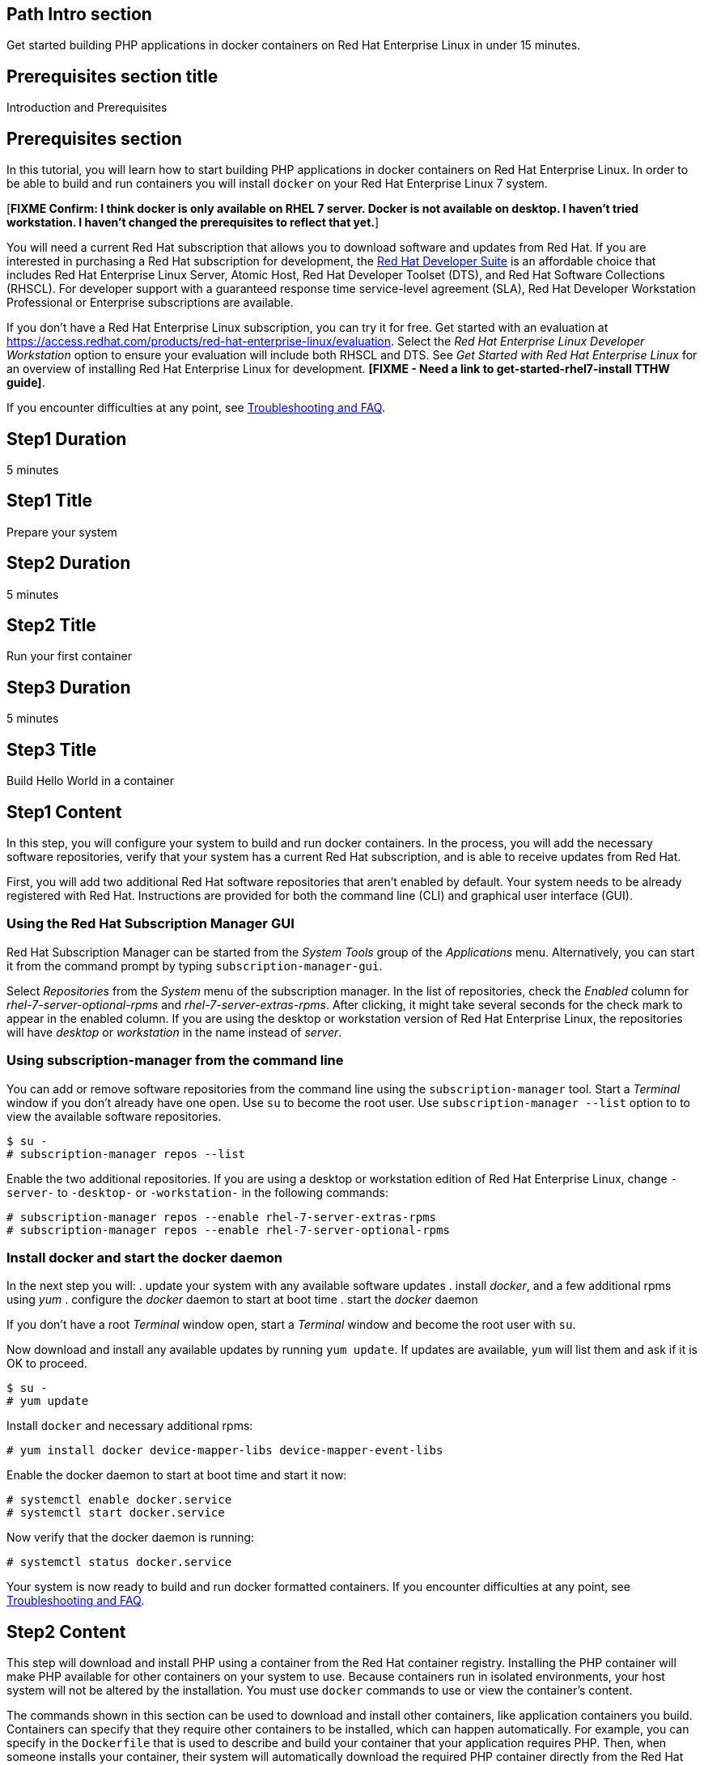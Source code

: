 :awestruct-layout: product-get-started
:awestruct-interpolate: true

## Path Intro section
Get started building PHP applications in docker containers on Red Hat Enterprise Linux in under 15 minutes.

## Prerequisites section title
Introduction and Prerequisites

## Prerequisites section
In this tutorial, you will learn how to start building PHP applications in docker containers on Red Hat Enterprise Linux. In order to be able to build and run containers you will install `docker` on your Red Hat Enterprise Linux 7 system.

[*FIXME Confirm: I think docker is only available on RHEL 7 server. Docker is not available on desktop. I haven't tried workstation. I haven't changed the prerequisites to reflect that yet.*]

You will need a current Red Hat subscription that allows you to download software and updates from Red Hat. If you are interested in purchasing a Red Hat subscription for development, the link:https://www.redhat.com/apps/store/developers/rhel_developer_suite.html[Red Hat Developer Suite] is an affordable choice that includes Red Hat Enterprise Linux Server, Atomic Host, Red Hat Developer Toolset (DTS), and Red Hat Software Collections (RHSCL). For developer support with a guaranteed response time service-level agreement (SLA), Red Hat Developer Workstation Professional or Enterprise subscriptions are available.

If you don’t have a Red Hat Enterprise Linux subscription, you can try it for free. Get started with an evaluation at link:https://access.redhat.com/products/red-hat-enterprise-linux/evaluation[]. Select the _Red Hat Enterprise Linux Developer Workstation_ option to ensure your evaluation will include both RHSCL and DTS. See _Get Started with Red Hat Enterprise Linux_ for an overview of installing Red Hat Enterprise Linux for development. *[FIXME - Need a link to get-started-rhel7-install TTHW guide]*.

If you encounter difficulties at any point, see <<troubleshooting,Troubleshooting and FAQ>>.

## Step1 Duration
5 minutes

## Step1 Title
Prepare your system

## Step2 Duration
5 minutes

## Step2 Title
Run your first container

## Step3 Duration
5 minutes

## Step3 Title
Build Hello World in a container

## Step1 Content

In this step, you will configure your system to build and run docker containers. In the process, you will add the necessary software repositories, verify that your system has a current Red Hat subscription, and is able to receive updates from Red Hat.

First, you will add two additional Red Hat software repositories that aren't enabled by default. Your system needs to be already registered with Red Hat. Instructions are provided for both the command line (CLI) and graphical user interface (GUI).

### Using the Red Hat Subscription Manager GUI

Red Hat Subscription Manager can be started from the _System Tools_ group of the _Applications_ menu. Alternatively, you can start it from the command prompt by typing `subscription-manager-gui`. +

Select _Repositories_ from the _System_ menu of the subscription manager. In the list of repositories, check the _Enabled_ column for _rhel-7-server-optional-rpms_ and _rhel-7-server-extras-rpms_. After clicking, it might take several seconds for the check mark to appear in the enabled column. If you are using the desktop or workstation version of Red Hat Enterprise Linux, the repositories will have _desktop_ or _workstation_ in the name instead of _server_. +

### Using subscription-manager from the command line

You can add or remove software repositories from the command line using the `subscription-manager` tool. Start a _Terminal_ window if you don't already have one open. Use `su` to become the root user.  Use `subscription-manager --list` option to to view the available software repositories.

[.code-block]
```
$ su -
# subscription-manager repos --list
```

Enable the two additional repositories. If you are using a desktop or workstation edition of Red Hat Enterprise Linux, change `-server-` to `-desktop-` or `-workstation-` in the following commands:

[.code-block]
```
# subscription-manager repos --enable rhel-7-server-extras-rpms
# subscription-manager repos --enable rhel-7-server-optional-rpms
```

### Install docker and start the docker daemon

In the next step you will:
. update your system with any available software updates
. install _docker_, and a few additional rpms using _yum_
. configure the _docker_ daemon to start at boot time
. start the _docker_ daemon


If you don't have a root _Terminal_ window open, start a _Terminal_ window and become the root user with `su`.

Now download and install any available updates by running `yum update`.  If updates are available, `yum` will list them and ask if it is OK to proceed.

[.code-block]
```
$ su -
# yum update
```

Install `docker` and necessary additional rpms:

[.code-block]
```
# yum install docker device-mapper-libs device-mapper-event-libs
```

Enable the docker daemon to start at boot time and start it now:

[.code-block]
```
# systemctl enable docker.service
# systemctl start docker.service
```

Now verify that the docker daemon is running:

[.code-block]
```
# systemctl status docker.service
```

Your system is now ready to build and run docker formatted containers. If you encounter difficulties at any point, see <<troubleshooting,Troubleshooting and FAQ>>.

## Step2 Content

This step will download and install PHP using a container from the Red Hat container registry. Installing the PHP container will make PHP available for other containers on your system to use. Because containers run in isolated environments, your host system will not be altered by the installation. You must use `docker` commands to use or view the container's content.

The commands shown in this section can be used to download and install other containers, like application containers you build. Containers can specify that they require other containers to be installed, which can happen automatically. For example, you can specify in the `Dockerfile` that is used to describe and build your container that your application requires PHP. Then, when someone installs your container, their system will automatically download the required PHP container directly from the Red Hat container registry.

The PHP container is part of Red Hat Software Collections, which provides the latest development technologies for Red Hat Enterprise Linux. Access to the Red Hat Software Collections (RHSCL) is included with many Red Hat Enterprise Linux (RHEL) subscriptions. For more information about which subscriptions include RHSCL, see link:https://access.redhat.com/solutions/472793[How to use Red Hat Software Collections (RHSCL) or Red Hat Developer Toolset (DTS)].

If you don't have a root _Terminal_ window open, start a _Terminal_ window and become the root user with `su`.

To download and install the PHP container, use the following command:

`# docker pull registry.access.redhat.com/openshift3/php-55-rhel7

The `docker images` command should show the container image that was installed as well as any others that are on your system.

`# docker images`

Now start a bash shell inside the PHP container to have a look around. The shell prompt changes, which is an indication that you are typing at the shell inside the container. A `ps -ef` shows the only thing running inside the container is `bash` and `ps`. Type `exit` to leave the container's bash shell.

[.code-block]
```
# docker run -it openshift3/php-55-rhel7 /bin/bash
bash-4.2$ which php
/opt/rh/php55/root/usr/bin/php
bash-4.2$ pwd
/opt/app-root/src
bash-4.2$ ps -ef
UID        PID  PPID  C STIME TTY          TIME CMD
default      1     0  0 19:41 ?        00:00:00 /bin/bash
default     13     1  0 19:41 ?        00:00:00 ps -ef
bash-4.2$ exit
exit
```

The prior `docker run` command created a container to run your command, keep any state, and isolate it from the rest of the system. You can view the list of running containers with `docker ps`. To see all of the containers that have been created, including those that have exited, use `docker ps -a`.

You can restart the container that was created above with `docker start`. Containers are referred to by name. Docker will automatically generate a name if you don't provide one. Once the container has been restarted, `docker attach` will let you interact with the shell running inside of it.  See the following example:
 
[.code-block]
```
# docker ps -a
CONTAINER ID        IMAGE                     COMMAND                CREATED              STATUS                      PORTS               NAMES
abcb164a5c1b        openshift3/php-55-rhel7   "container-entrypoin   About a minute ago   Exited (0) 51 seconds ago                       loving_heisenberg   
# docker start loving_heisenberg
loving_heisenberg
[root@rhdsrvr rh-tthw]# docker attach loving_heisenberg

```

At this point you are connected to the running shell inside the container. When you attach you won't see the command prompt, so hit Enter to get it to print another one.

[.code-block]
```

bash-4.2$ ps -ef
UID        PID  PPID  C STIME TTY          TIME CMD
default      1     0  0 19:43 ?        00:00:00 /bin/bash
default     12     1  0 19:43 ?        00:00:00 ps -ef
bash-4.2$ exit
```

Since bash was told to `exit`, the container will no longer be running. This can be verified with `docker ps -a`. Containers that are no longer needed can be cleaned up with `docker rm _<container-name>_`.

`docker rm loving_heisenberg`

To see what other containers are available in the Red Hat container registry, use one or more of the following searches:

[.code-block]
```
# docker search registry.access.redhat.com/openshift3
# docker search registry.access.redhat.com/rhscl
# docker search registry.access.redhat.com/jboss
# docker search registry.access.redhat.com/rhel
```

If you need help, see <<troubleshooting,Troubleshooting and FAQ>>.


## Step3 Content

In this step, you will create a tiny Hello World container that uses PHP as a web server. Once created, the container can be run on other systems that have `docker` installed.  You will need to create several files in an empty directory using your favorite editor, including a `Dockerfile` that describes the container. You don't need to be running under the root user to create the files, but you will need root privileges to run the `docker` commands.

First, create an empty directory, and then create a file named `Dockerfile` with the following contents, but change the `MAINTAINER` line to have your name and email address:

.Dockerfile
----
FROM openshift3/php-55-rhel7

MAINTAINER Shadow Man "shadow-man@redhat.com"

EXPOSE 8000

COPY . /opt/app-root/src

CMD /bin/bash -c 'php -S 0.0.0.0:8000'
----

Create the file `index.php` with the following contents:

.index.php
----
<?php
print "Hello, Red Hat Developers World from PHP " . PHP_VERSION . "\n";
?>
----


Now build the container image using `docker build`. You will need to be root using `su` or `sudo` in the directory you created that contains `Dockerfile` and `index.html`.

`# docker build -t _myname_/phpweb .`


You can see the container image that was created using the following command:

[.code-block]
```
# docker images
```

Now run the container using `docker run`. The PHP http.server module will create a tiny web server that listens on port 8000 inside the container.  The `run` command will map port 8000 on the host machine to port 8000 inside the container.

`# docker run -d -p 8000:8000 _myname_/phpweb`

The run command returns a ID for the container that you can ignore.  To check that the container is running, use `docker ps`.  Take note of the name docker assigned to the running container.

[.code-block]
```
# docker ps
CONTAINER ID        IMAGE               COMMAND                CREATED             STATUS              PORTS                              NAMES
3d5fa5022a13        myname/phpweb       "container-entrypoin   28 seconds ago      Up 27 seconds       0.0.0.0:8000->8000/tcp, 8080/tcp   pensive_colden      
```

Use `curl` to access the PHP web server:

[.code-block]
```
# curl http://localhost:8000/
Hello, Red Hat Developers World from PHP 5.5.21
```

To view the logs from the running container use `docker logs _<container-name>_`:

`# docker logs pensive_colden`

When you are done, stop the running container with the following command using the name obtained from running `docker ps`:

[.code-block]
```
# docker kill pensive_colden
```


## Where to go next?

* link:https://access.redhat.com/documentation/en/red-hat-enterprise-linux-atomic-host/version-7/getting-started-with-containers/[Red Hat Enterprise Linux Atomic Host 7 Getting Started with Containers] - This document covers working with and deploying containers on both Red Hat Enterprise Linux and Red Hat Enterprise Linux Atomic Host. It also provides information on orchestrating multi-container environments with _kubernetes_. See <<About 

* link:https://access.redhat.com/documentation/en-US/Red_Hat_Enterprise_Linux/7/html/7.2_Release_Notes/[Red Hat Enterprise Linux 7.2 Release Notes] - includes information on recent updates to the link:https://access.redhat.com/documentation/en-US/Red_Hat_Enterprise_Linux/7/html/7.2_Release_Notes/atomic_host_and_containers.html[container tools included in Red Hat Enterprise Linux and Atomic Host].

### About Red Hat Enterprise Linux Atomic Host

Atomic Host is specifically optimized for deploying Linux containers in environments like Infrastructure as a Service (IaaS) clouds. Atomic Host's minimal footprint contains only the software needed to efficiently host containers. Atomic Host isn't intended for software development activities as it doesn't include development tools or a graphical user interface.

During software development it is suggested that you use Red Hat Enterprise Linux, which is suitable for many purposes including desktop and server installations. You can build and run containers on Red Hat Enterprise Linux, see link:https://access.redhat.com/articles/881893[Get Started with Docker Formatted Container Images on Red Hat Systems]. The steps to build a container image that include your application can be automated with a Dockerfile. 

After your application is packaged in a container you should test it on Atomic Host to ensure that it is ready for deployment. In addition to minimized footprint, production environments built for running containers benefit from Atomic Host's enhanced security and atomic update and rollback capability.

Developers who are creating continuous integration/continuous delivery (CI/CD) environments will want to consider containers deployed on Atomic Host. This allows test environments to be quickly created while minimizing system resource requirements.


## More Resources

### Become a Red Hat developer: developers.redhat.com

Red Hat delivers the resources and ecosystem of experts to help you be more productive and build great solutions.  Register for free at link:http://developers.redhat.com/[developers.redhat.com].

*Follow the Red Hat Developer Blog* +
link:http://developerblog.redhat.com/[]



## Faq section title
[[troubleshooting]]Troubleshooting and FAQ

## Faq section
. My system is unable to download updates from Red Hat.
+
Your system must be registered with Red Hat using `subscription-manager register`. You need to have a current Red Hat subscription or an evaluation.

. I don't have a current Red Hat subscription, can I get an evaluation?
+
If you don’t have a Red Hat Enterprise Linux subscription, you can try it for free. Get started with an evaluation at link:https://access.redhat.com/products/red-hat-enterprise-linux/evaluation[]. Select the _Red Hat Enterprise Linux Developer Workstation_ option to ensure your evaluation will include both RHSCL and DTS. See _Get Started with Red Hat Enterprise Linux_ for an overview of installing Red Hat Enterprise Linux for development. *[FIXME - Need a link to get-started-rhel7-install TTHW guide]*.
+
. How do I tell there is a container image available that has a newer version of PHP?
+
How can I see what other container images are available?
+
I can't find the container mentioned in this tutorial, how can I tell if the name changed?
+
To see what other containers are available in the Red Hat container registry, use one or more of the following searches:
+
[.code-block]
```
# docker search registry.access.redhat.com/openshift3
# docker search registry.access.redhat.com/rhscl
# docker search registry.access.redhat.com/rhel
# docker search registry.access.redhat.com/jboss
```
. Can I run and build docker containers on Red Hat Enterprise Linux?
+
Red Hat Enterprise Linux includes docker, but it is not installed by default. See link:https://access.redhat.com/articles/881893#get[Getting Docker on RHEL 7] in the article link:https://access.redhat.com/articles/881893[Get Started with Docker Formatted Container Images on Red Hat Systems].
. Where can I learn more about delivering applications with Linux containers?
+
If you haven't already joined the link:http://developers.redhat.com/[Red Hat Developers program], sign up at link:http://developers.redhat.com/[developers.redhat.com]. Membership is free.+
link:https://access.redhat.com/articles/1483053[Recommended Practices for Container Development] and many other container articles are available from the link:https://access.redhat.com/[Red Hat Customer Portal].+
If you are a Red Hat Technology Partner, visit the link:https://access.redhat.com/articles/1483053[Container Zone] at the link:http://connect.redhat.com/[Red Hat Connect for Technology Partners] web site.
. `yum` is unable to find the `docker` rpm.
+
[*FIXME - Confirm: I think docker is only available for RHEL 7 server*]
